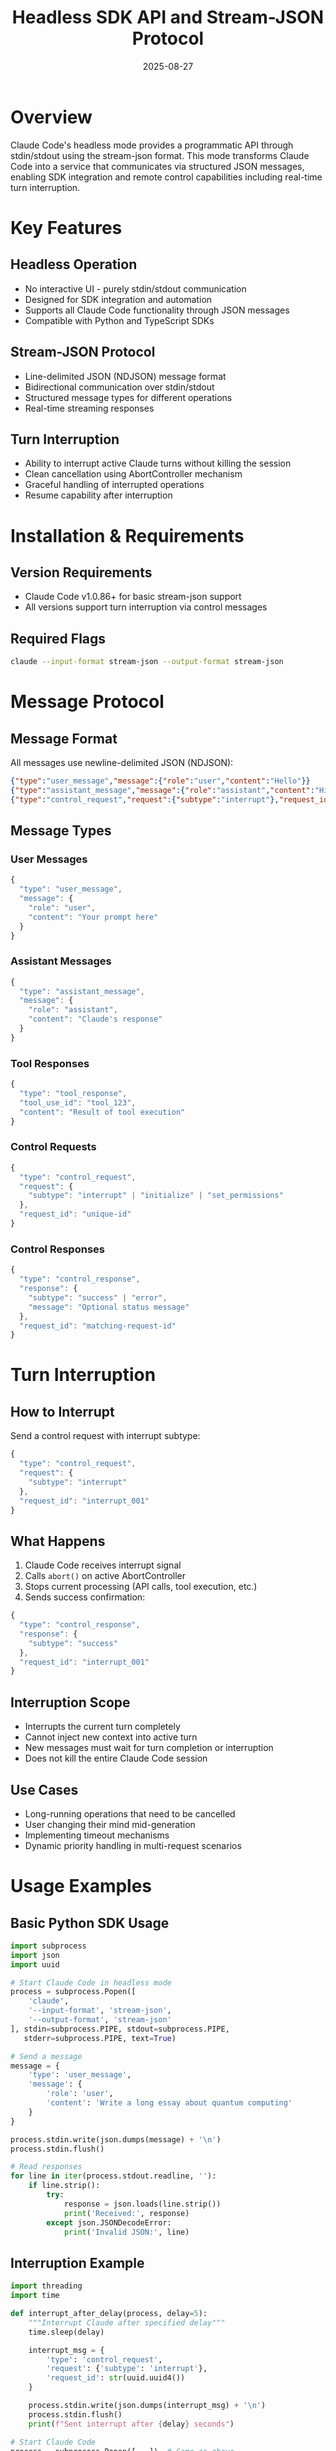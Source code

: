 #+TITLE: Headless SDK API and Stream-JSON Protocol
#+DATE: 2025-08-27

* Overview

Claude Code's headless mode provides a programmatic API through stdin/stdout using the stream-json format. This mode transforms Claude Code into a service that communicates via structured JSON messages, enabling SDK integration and remote control capabilities including real-time turn interruption.

* Key Features

** Headless Operation
- No interactive UI - purely stdin/stdout communication
- Designed for SDK integration and automation
- Supports all Claude Code functionality through JSON messages
- Compatible with Python and TypeScript SDKs

** Stream-JSON Protocol
- Line-delimited JSON (NDJSON) message format
- Bidirectional communication over stdin/stdout
- Structured message types for different operations
- Real-time streaming responses

** Turn Interruption
- Ability to interrupt active Claude turns without killing the session
- Clean cancellation using AbortController mechanism
- Graceful handling of interrupted operations
- Resume capability after interruption

* Installation & Requirements

** Version Requirements
- Claude Code v1.0.86+ for basic stream-json support
- All versions support turn interruption via control messages

** Required Flags
#+BEGIN_SRC bash
claude --input-format stream-json --output-format stream-json
#+END_SRC

* Message Protocol

** Message Format
All messages use newline-delimited JSON (NDJSON):

#+BEGIN_SRC json
{"type":"user_message","message":{"role":"user","content":"Hello"}}
{"type":"assistant_message","message":{"role":"assistant","content":"Hi there!"}}
{"type":"control_request","request":{"subtype":"interrupt"},"request_id":"123"}
#+END_SRC

** Message Types

*** User Messages
#+BEGIN_SRC javascript
{
  "type": "user_message",
  "message": {
    "role": "user", 
    "content": "Your prompt here"
  }
}
#+END_SRC

*** Assistant Messages
#+BEGIN_SRC javascript  
{
  "type": "assistant_message",
  "message": {
    "role": "assistant",
    "content": "Claude's response"
  }
}
#+END_SRC

*** Tool Responses
#+BEGIN_SRC javascript
{
  "type": "tool_response",
  "tool_use_id": "tool_123",
  "content": "Result of tool execution"
}
#+END_SRC

*** Control Requests
#+BEGIN_SRC javascript
{
  "type": "control_request",
  "request": {
    "subtype": "interrupt" | "initialize" | "set_permissions"
  },
  "request_id": "unique-id"
}
#+END_SRC

*** Control Responses  
#+BEGIN_SRC javascript
{
  "type": "control_response", 
  "response": {
    "subtype": "success" | "error",
    "message": "Optional status message"
  },
  "request_id": "matching-request-id"
}
#+END_SRC

* Turn Interruption

** How to Interrupt
Send a control request with interrupt subtype:

#+BEGIN_SRC javascript
{
  "type": "control_request",
  "request": {
    "subtype": "interrupt"  
  },
  "request_id": "interrupt_001"
}
#+END_SRC

** What Happens
1. Claude Code receives interrupt signal
2. Calls =abort()= on active AbortController
3. Stops current processing (API calls, tool execution, etc.)
4. Sends success confirmation:

#+BEGIN_SRC javascript
{
  "type": "control_response",
  "response": {
    "subtype": "success"
  },
  "request_id": "interrupt_001"
}
#+END_SRC

** Interruption Scope
- Interrupts the current turn completely
- Cannot inject new context into active turn
- New messages must wait for turn completion or interruption
- Does not kill the entire Claude Code session

** Use Cases
- Long-running operations that need to be cancelled
- User changing their mind mid-generation
- Implementing timeout mechanisms
- Dynamic priority handling in multi-request scenarios

* Usage Examples

** Basic Python SDK Usage
#+BEGIN_SRC python
import subprocess
import json
import uuid

# Start Claude Code in headless mode
process = subprocess.Popen([
    'claude',
    '--input-format', 'stream-json',
    '--output-format', 'stream-json'
], stdin=subprocess.PIPE, stdout=subprocess.PIPE, 
   stderr=subprocess.PIPE, text=True)

# Send a message
message = {
    'type': 'user_message',
    'message': {
        'role': 'user', 
        'content': 'Write a long essay about quantum computing'
    }
}

process.stdin.write(json.dumps(message) + '\n')
process.stdin.flush()

# Read responses
for line in iter(process.stdout.readline, ''):
    if line.strip():
        try:
            response = json.loads(line.strip())
            print('Received:', response)
        except json.JSONDecodeError:
            print('Invalid JSON:', line)
#+END_SRC

** Interruption Example
#+BEGIN_SRC python
import threading
import time

def interrupt_after_delay(process, delay=5):
    """Interrupt Claude after specified delay"""
    time.sleep(delay)
    
    interrupt_msg = {
        'type': 'control_request',
        'request': {'subtype': 'interrupt'},
        'request_id': str(uuid.uuid4())
    }
    
    process.stdin.write(json.dumps(interrupt_msg) + '\n')
    process.stdin.flush()
    print(f"Sent interrupt after {delay} seconds")

# Start Claude Code
process = subprocess.Popen([...])  # Same as above

# Start interrupt timer
interrupt_thread = threading.Thread(
    target=interrupt_after_delay, 
    args=(process, 10)  # Interrupt after 10 seconds
)
interrupt_thread.daemon = True
interrupt_thread.start()

# Send long-running request
long_request = {
    'type': 'user_message',
    'message': {
        'role': 'user',
        'content': 'Write a comprehensive analysis of machine learning algorithms, covering at least 20 different algorithms in detail'
    }
}

process.stdin.write(json.dumps(long_request) + '\n')
process.stdin.flush()

# Handle responses including interruption
for line in iter(process.stdout.readline, ''):
    if line.strip():
        response = json.loads(line.strip())
        if response.get('type') == 'control_response':
            print('Interruption confirmed:', response)
            break
        print('Received:', response)
#+END_SRC

** Node.js SDK Usage
#+BEGIN_SRC javascript
const { spawn } = require('child_process');
const { createInterface } = require('readline');

class ClaudeSDK {
    constructor() {
        this.process = spawn('claude', [
            '--input-format', 'stream-json',
            '--output-format', 'stream-json'
        ]);
        
        this.rl = createInterface({
            input: this.process.stdout
        });
        
        this.setupHandlers();
    }
    
    setupHandlers() {
        this.rl.on('line', (line) => {
            try {
                const message = JSON.parse(line);
                this.handleMessage(message);
            } catch (e) {
                console.error('Invalid JSON:', line);
            }
        });
    }
    
    handleMessage(message) {
        console.log('Received:', message);
        
        if (message.type === 'control_response') {
            console.log('Control response:', message);
        }
    }
    
    sendMessage(content) {
        const message = {
            type: 'user_message',
            message: {
                role: 'user',
                content: content
            }
        };
        
        this.process.stdin.write(JSON.stringify(message) + '\n');
    }
    
    interrupt() {
        const interrupt = {
            type: 'control_request',
            request: { subtype: 'interrupt' },
            request_id: 'interrupt_' + Date.now()
        };
        
        this.process.stdin.write(JSON.stringify(interrupt) + '\n');
        return interrupt.request_id;
    }
}

// Usage example
const claude = new ClaudeSDK();

// Send a message
claude.sendMessage('Explain machine learning in detail');

// Interrupt after 5 seconds
setTimeout(() => {
    const requestId = claude.interrupt();
    console.log('Sent interrupt with ID:', requestId);
}, 5000);
#+END_SRC

* Control Commands

** Initialize Session
#+BEGIN_SRC javascript
{
  "type": "control_request",
  "request": {
    "subtype": "initialize",
    "configuration": {
      "model": "claude-3-sonnet-20240229",
      "max_tokens": 4096
    }
  },
  "request_id": "init_001"
}
#+END_SRC

** Set Permissions
#+BEGIN_SRC javascript
{
  "type": "control_request", 
  "request": {
    "subtype": "set_permissions",
    "permissions": {
      "file_access": true,
      "command_execution": false
    }
  },
  "request_id": "perms_001"
}
#+END_SRC

** Get Status
#+BEGIN_SRC javascript
{
  "type": "control_request",
  "request": {
    "subtype": "status"
  },
  "request_id": "status_001"
}
#+END_SRC

* Advanced Features

** Message Acknowledgment
Enable message replay for acknowledgment:

#+BEGIN_SRC bash
claude --input-format stream-json \
       --output-format stream-json \
       --replay-user-messages
#+END_SRC

This causes user messages to be echoed back for confirmation:
#+BEGIN_SRC javascript
// Input:
{"type":"user_message","message":{"role":"user","content":"Hello"}}

// Output includes acknowledgment:
{"type":"user_message","message":{"role":"user","content":"Hello"}}  // Acknowledgment
{"type":"assistant_message","message":{"role":"assistant","content":"Hi!"}}  // Response
#+END_SRC

** Tool Execution Flow
#+BEGIN_SRC javascript
// Claude requests tool use
{
  "type": "tool_use",
  "tool_name": "bash",
  "tool_use_id": "bash_123",
  "parameters": {
    "command": "ls -la"
  }
}

// SDK provides tool result
{
  "type": "tool_response",
  "tool_use_id": "bash_123", 
  "content": "total 42\ndrwxr-xr-x  5 user user 4096 Aug 27 10:30 ."
}

// Claude continues with tool result
{
  "type": "assistant_message",
  "message": {
    "role": "assistant", 
    "content": "I can see the directory listing..."
  }
}
#+END_SRC

** Streaming Response Handling
#+BEGIN_SRC javascript
// Enable verbose mode for token-level streaming
const claude = spawn('claude', [
    '--input-format', 'stream-json',
    '--output-format', 'stream-json',
    '--verbose'
]);

// Responses arrive as incremental updates
{
  "type": "assistant_message_delta",
  "delta": {
    "content": "Hello"
  }
}
{
  "type": "assistant_message_delta", 
  "delta": {
    "content": " there!"
  }
}
{
  "type": "assistant_message",  // Final complete message
  "message": {
    "role": "assistant",
    "content": "Hello there!"
  }
}
#+END_SRC

* Error Handling

** Protocol Errors
#+BEGIN_SRC javascript
// Invalid JSON format
{"type":"control_response","response":{"subtype":"error","message":"Invalid JSON: Unexpected token"}}

// Unknown message type  
{"type":"control_response","response":{"subtype":"error","message":"Unknown message type: invalid_type"}}

// Missing required fields
{"type":"control_response","response":{"subtype":"error","message":"Missing required field: message"}}
#+END_SRC

** Tool Execution Errors
#+BEGIN_SRC javascript
{
  "type": "tool_error",
  "tool_use_id": "bash_123",
  "error": {
    "type": "permission_denied",
    "message": "Command execution not permitted"
  }
}
#+END_SRC

** Interruption Failures
If interruption fails (rare), you'll receive:
#+BEGIN_SRC javascript
{
  "type": "control_response",
  "response": {
    "subtype": "error", 
    "message": "No active turn to interrupt"
  },
  "request_id": "interrupt_001"
}
#+END_SRC

* Best Practices

** Message Handling
- Always parse JSON with error handling
- Handle partial messages gracefully
- Implement message queuing for high throughput
- Use request IDs for tracking control commands

** Interruption Strategy
- Only interrupt when necessary (cancellation, timeouts)
- Wait for confirmation before sending new messages
- Implement retry logic for failed interruptions  
- Consider user experience when interrupting

** Error Recovery
- Implement robust JSON parsing with fallbacks
- Handle unexpected message types gracefully
- Log errors for debugging without exposing sensitive data
- Implement circuit breaker patterns for repeated failures

** Performance Optimization
- Use streaming for real-time feedback
- Batch small messages when possible
- Implement backpressure handling
- Monitor memory usage with large responses

* SDK Integration

** Official SDKs
The stream-json protocol is used by:
- Claude Code Python SDK
- Claude Code TypeScript/JavaScript SDK
- Claude Code Action (GitHub Actions)

** Custom Integration
#+BEGIN_SRC python
class CustomClaudeSDK:
    def __init__(self):
        self.process = None
        self.request_id_counter = 0
        
    def start(self):
        self.process = subprocess.Popen([
            'claude',
            '--input-format', 'stream-json', 
            '--output-format', 'stream-json'
        ], stdin=subprocess.PIPE, stdout=subprocess.PIPE, text=True)
        
    def send_message(self, content):
        message = {
            'type': 'user_message',
            'message': {'role': 'user', 'content': content}
        }
        self._send_json(message)
        
    def interrupt_turn(self):
        self.request_id_counter += 1
        request_id = f'interrupt_{self.request_id_counter}'
        
        interrupt = {
            'type': 'control_request',
            'request': {'subtype': 'interrupt'},
            'request_id': request_id
        }
        self._send_json(interrupt)
        return request_id
        
    def _send_json(self, data):
        json_str = json.dumps(data) + '\n'
        self.process.stdin.write(json_str)
        self.process.stdin.flush()
        
    def read_responses(self):
        for line in iter(self.process.stdout.readline, ''):
            if line.strip():
                yield json.loads(line.strip())
#+END_SRC

* Troubleshooting

** Common Issues

*** Messages Not Processing
Ensure newline delimiter:
#+BEGIN_SRC bash
# Correct - with newline
echo '{"type":"user_message","message":{"role":"user","content":"Hello"}}' | claude --input-format stream-json --output-format stream-json

# Incorrect - missing newline delimiter  
printf '{"type":"user_message","message":{"role":"user","content":"Hello"}}' | claude --input-format stream-json --output-format stream-json
#+END_SRC

*** Interruption Not Working
- Ensure there's an active turn to interrupt
- Check that request_id is unique
- Verify JSON format is correct
- Wait for control_response before assuming failure

*** Tool Execution Issues
- Verify permissions are properly set
- Check tool parameters format
- Ensure tool_use_id matches between request and response
- Handle tool_error responses appropriately

** Debug Mode
Enable debug output:
#+BEGIN_SRC bash
DEBUG=stream-json claude --input-format stream-json --output-format stream-json
#+END_SRC

* Security Considerations

** Input Validation
- Always validate JSON structure
- Sanitize user inputs appropriately
- Implement rate limiting for requests
- Validate control command permissions

** Process Isolation  
- Run Claude Code in restricted environments
- Limit file system access appropriately
- Monitor resource usage (CPU, memory)
- Implement process monitoring and restart capabilities

** Sensitive Data
- Never log full request/response content
- Implement secure credential handling
- Use environment variables for configuration
- Rotate authentication tokens regularly

* See Also

- [[file:websocket-sdk-streaming.org][WebSocket SDK Streaming Interface]]
- [[https://docs.anthropic.com/en/docs/claude-code/sdk][Official Claude Code SDK Documentation]]
- [[https://jsonlines.org/][JSON Lines Specification]]
- [[file:permissions.org][Permissions System]]
- [[file:settings.org][Configuration and Settings]]
